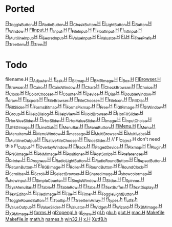 * Ported
  [[/home/deech/CPlusPlus/fltk-1.3/FL/Fl_Toggle_Button.H][Fl_Toggle_Button.H]]
  [[/home/deech/CPlusPlus/fltk-1.3/FL/Fl_Radio_Button.H][Fl_Radio_Button.H]]
  [[/home/deech/CPlusPlus/fltk-1.3/FL/Fl_Check_Button.H][Fl_Check_Button.H]]
  [[/home/deech/CPlusPlus/fltk-1.3/FL/Fl_Light_Button.H][Fl_Light_Button.H]]
  [[/home/deech/CPlusPlus/fltk-1.3/FL/Fl_Button.H][Fl_Button.H]]
  [[/home/deech/CPlusPlus/fltk-1.3/FL/Fl_Window.H][Fl_Window.H]]
  [[/home/deech/CPlusPlus/fltk-1.3/FL/Fl_Input_.H][Fl_Input_.H]]
  [[/home/deech/CPlusPlus/fltk-1.3/FL/Fl_Input.H][Fl_Input.H]]
  [[/home/deech/CPlusPlus/fltk-1.3/FL/Fl_File_Input.H][Fl_File_Input.H]]
  [[/home/deech/CPlusPlus/fltk-1.3/FL/Fl_Float_Input.H][Fl_Float_Input.H]]
  [[/home/deech/CPlusPlus/fltk-1.3/FL/Fl_Int_Input.H][Fl_Int_Input.H]]
  [[/home/deech/CPlusPlus/fltk-1.3/FL/Fl_Multiline_Input.H][Fl_Multiline_Input.H]]
  [[/home/deech/CPlusPlus/fltk-1.3/FL/Fl_Secret_Input.H][Fl_Secret_Input.H]]
  [[/home/deech/CPlusPlus/fltk-1.3/FL/Fl_Value_Input.H][Fl_Value_Input.H]]
  [[/home/deech/CPlusPlus/fltk-1.3/FL/Fl_Valuator.H][Fl_Valuator.H]]
  [[/home/deech/CPlusPlus/fltk-1.3/FL/Fl.H][Fl.H]]
  [[/home/deech/CPlusPlus/fltk-1.3/FL/Fl_Tree_Prefs.H][Fl_Tree_Prefs.H]]
  [[/home/deech/CPlusPlus/fltk-1.3/FL/Fl_Tree_Item.H][Fl_Tree_Item.H]]
  [[/home/deech/CPlusPlus/fltk-1.3/FL/Fl_Tree.H][Fl_Tree.H]]
* Todo  
  filename.H
  [[/home/deech/CPlusPlus/fltk-1.3/FL/Fl_Adjuster.H][Fl_Adjuster.H]]
  [[/home/deech/CPlusPlus/fltk-1.3/FL/fl_ask.H][fl_ask.H]]
  [[/home/deech/CPlusPlus/fltk-1.3/FL/Fl_Bitmap.H][Fl_Bitmap.H]]
  [[/home/deech/CPlusPlus/fltk-1.3/FL/Fl_BMP_Image.H][Fl_BMP_Image.H]]
  [[/home/deech/CPlusPlus/fltk-1.3/FL/Fl_Box.H][Fl_Box.H]]
  [[/home/deech/CPlusPlus/fltk-1.3/FL/Fl_Browser_.H][Fl_Browser_.H]]
  [[/home/deech/CPlusPlus/fltk-1.3/FL/Fl_Browser.H][Fl_Browser.H]]
  [[/home/deech/CPlusPlus/fltk-1.3/FL/Fl_Cairo.H][Fl_Cairo.H]]
  [[/home/deech/CPlusPlus/fltk-1.3/FL/Fl_Cairo_Window.H][Fl_Cairo_Window.H]]
  [[/home/deech/CPlusPlus/fltk-1.3/FL/Fl_Chart.H][Fl_Chart.H]]
  [[/home/deech/CPlusPlus/fltk-1.3/FL/Fl_Check_Browser.H][Fl_Check_Browser.H]]
  [[/home/deech/CPlusPlus/fltk-1.3/FL/Fl_Choice.H][Fl_Choice.H]]
  [[/home/deech/CPlusPlus/fltk-1.3/FL/Fl_Clock.H][Fl_Clock.H]]
  [[/home/deech/CPlusPlus/fltk-1.3/FL/Fl_Color_Chooser.H][Fl_Color_Chooser.H]]
  [[/home/deech/CPlusPlus/fltk-1.3/FL/Fl_Counter.H][Fl_Counter.H]]
  [[/home/deech/CPlusPlus/fltk-1.3/FL/Fl_Device.H][Fl_Device.H]]
  [[/home/deech/CPlusPlus/fltk-1.3/FL/Fl_Dial.H][Fl_Dial.H]]
  [[/home/deech/CPlusPlus/fltk-1.3/FL/Fl_Double_Window.H][Fl_Double_Window.H]]
  [[/home/deech/CPlusPlus/fltk-1.3/FL/fl_draw.H][fl_draw.H]]
  [[/home/deech/CPlusPlus/fltk-1.3/FL/Fl_Export.H][Fl_Export.H]]
  [[/home/deech/CPlusPlus/fltk-1.3/FL/Fl_File_Browser.H][Fl_File_Browser.H]]
  [[/home/deech/CPlusPlus/fltk-1.3/FL/Fl_File_Chooser.H][Fl_File_Chooser.H]]
  [[/home/deech/CPlusPlus/fltk-1.3/FL/Fl_File_Icon.H][Fl_File_Icon.H]]
  [[/home/deech/CPlusPlus/fltk-1.3/FL/Fl_Fill_Dial.H][Fl_Fill_Dial.H]]
  [[/home/deech/CPlusPlus/fltk-1.3/FL/Fl_Fill_Slider.H][Fl_Fill_Slider.H]]
  [[/home/deech/CPlusPlus/fltk-1.3/FL/Fl_FormsBitmap.H][Fl_FormsBitmap.H]]
  [[/home/deech/CPlusPlus/fltk-1.3/FL/Fl_FormsPixmap.H][Fl_FormsPixmap.H]]
  [[/home/deech/CPlusPlus/fltk-1.3/FL/Fl_Free.H][Fl_Free.H]]
  [[/home/deech/CPlusPlus/fltk-1.3/FL/Fl_GIF_Image.H][Fl_GIF_Image.H]]
  [[/home/deech/CPlusPlus/fltk-1.3/FL/Fl_Gl_Window.H][Fl_Gl_Window.H]]
  [[/home/deech/CPlusPlus/fltk-1.3/FL/Fl_Group.H][Fl_Group.H]]
  [[/home/deech/CPlusPlus/fltk-1.3/FL/Fl_Help_Dialog.H][Fl_Help_Dialog.H]]
  [[/home/deech/CPlusPlus/fltk-1.3/FL/Fl_Help_View.H][Fl_Help_View.H]]
  [[/home/deech/CPlusPlus/fltk-1.3/FL/Fl_Hold_Browser.H][Fl_Hold_Browser.H]]
  [[/home/deech/CPlusPlus/fltk-1.3/FL/Fl_Hor_Fill_Slider.H][Fl_Hor_Fill_Slider.H]]
  [[/home/deech/CPlusPlus/fltk-1.3/FL/Fl_Hor_Nice_Slider.H][Fl_Hor_Nice_Slider.H]]
  [[/home/deech/CPlusPlus/fltk-1.3/FL/Fl_Hor_Slider.H][Fl_Hor_Slider.H]]
  [[/home/deech/CPlusPlus/fltk-1.3/FL/Fl_Hor_Value_Slider.H][Fl_Hor_Value_Slider.H]]
  [[/home/deech/CPlusPlus/fltk-1.3/FL/Fl_Image.H][Fl_Image.H]]
  [[/home/deech/CPlusPlus/fltk-1.3/FL/Fl_Input_Choice.H][Fl_Input_Choice.H]]
  [[/home/deech/CPlusPlus/fltk-1.3/FL/Fl_JPEG_Image.H][Fl_JPEG_Image.H]]
  [[/home/deech/CPlusPlus/fltk-1.3/FL/Fl_Line_Dial.H][Fl_Line_Dial.H]]
  [[/home/deech/CPlusPlus/fltk-1.3/FL/Fl_Menu_Bar.H][Fl_Menu_Bar.H]]
  [[/home/deech/CPlusPlus/fltk-1.3/FL/Fl_Menu_Button.H][Fl_Menu_Button.H]]
  [[/home/deech/CPlusPlus/fltk-1.3/FL/Fl_Menu_.H][Fl_Menu_.H]]
  [[/home/deech/CPlusPlus/fltk-1.3/FL/Fl_Menu.H][Fl_Menu.H]]
  [[/home/deech/CPlusPlus/fltk-1.3/FL/Fl_Menu_Item.H][Fl_Menu_Item.H]]
  [[/home/deech/CPlusPlus/fltk-1.3/FL/Fl_Menu_Window.H][Fl_Menu_Window.H]]
  [[/home/deech/CPlusPlus/fltk-1.3/FL/fl_message.H][fl_message.H]]
  [[/home/deech/CPlusPlus/fltk-1.3/FL/Fl_Multi_Browser.H][Fl_Multi_Browser.H]]
  [[/home/deech/CPlusPlus/fltk-1.3/FL/Fl_Multi_Label.H][Fl_Multi_Label.H]]
  [[/home/deech/CPlusPlus/fltk-1.3/FL/Fl_Multiline_Output.H][Fl_Multiline_Output.H]]
  [[/home/deech/CPlusPlus/fltk-1.3/FL/Fl_Native_File_Chooser.H][Fl_Native_File_Chooser.H]]
  [[/home/deech/CPlusPlus/fltk-1.3/FL/Fl_Nice_Slider.H][Fl_Nice_Slider.H]]
  // Fl_Object.H don't need this
  Fl_Output.H
  [[/home/deech/CPlusPlus/fltk-1.3/FL/Fl_Overlay_Window.H][Fl_Overlay_Window.H]]
  [[/home/deech/CPlusPlus/fltk-1.3/FL/Fl_Pack.H][Fl_Pack.H]]
  [[/home/deech/CPlusPlus/fltk-1.3/FL/Fl_Paged_Device.H][Fl_Paged_Device.H]]
  [[/home/deech/CPlusPlus/fltk-1.3/FL/Fl_Pixmap.H][Fl_Pixmap.H]]
  [[/home/deech/CPlusPlus/fltk-1.3/FL/Fl_Plugin.H][Fl_Plugin.H]]
  [[/home/deech/CPlusPlus/fltk-1.3/FL/Fl_PNG_Image.H][Fl_PNG_Image.H]]
  [[/home/deech/CPlusPlus/fltk-1.3/FL/Fl_PNM_Image.H][Fl_PNM_Image.H]]
  [[/home/deech/CPlusPlus/fltk-1.3/FL/Fl_Positioner.H][Fl_Positioner.H]]
  [[/home/deech/CPlusPlus/fltk-1.3/FL/Fl_PostScript.H][Fl_PostScript.H]]
  [[/home/deech/CPlusPlus/fltk-1.3/FL/Fl_Preferences.H][Fl_Preferences.H]]
  [[/home/deech/CPlusPlus/fltk-1.3/FL/Fl_Printer.H][Fl_Printer.H]]
  [[/home/deech/CPlusPlus/fltk-1.3/FL/Fl_Progress.H][Fl_Progress.H]]
  [[/home/deech/CPlusPlus/fltk-1.3/FL/Fl_Radio_Light_Button.H][Fl_Radio_Light_Button.H]]
  [[/home/deech/CPlusPlus/fltk-1.3/FL/Fl_Radio_Round_Button.H][Fl_Radio_Round_Button.H]]
  [[/home/deech/CPlusPlus/fltk-1.3/FL/Fl_Repeat_Button.H][Fl_Repeat_Button.H]]
  [[/home/deech/CPlusPlus/fltk-1.3/FL/Fl_Return_Button.H][Fl_Return_Button.H]]
  [[/home/deech/CPlusPlus/fltk-1.3/FL/Fl_RGB_Image.H][Fl_RGB_Image.H]]
  [[/home/deech/CPlusPlus/fltk-1.3/FL/Fl_Roller.H][Fl_Roller.H]]
  [[/home/deech/CPlusPlus/fltk-1.3/FL/Fl_Round_Button.H][Fl_Round_Button.H]]
  [[/home/deech/CPlusPlus/fltk-1.3/FL/Fl_Round_Clock.H][Fl_Round_Clock.H]]
  [[/home/deech/CPlusPlus/fltk-1.3/FL/Fl_Scrollbar.H][Fl_Scrollbar.H]]
  [[/home/deech/CPlusPlus/fltk-1.3/FL/Fl_Scroll.H][Fl_Scroll.H]]
  [[/home/deech/CPlusPlus/fltk-1.3/FL/Fl_Select_Browser.H][Fl_Select_Browser.H]]
  [[/home/deech/CPlusPlus/fltk-1.3/FL/Fl_Shared_Image.H][Fl_Shared_Image.H]]
  [[/home/deech/CPlusPlus/fltk-1.3/FL/fl_show_colormap.H][fl_show_colormap.H]]
  [[/home/deech/CPlusPlus/fltk-1.3/FL/fl_show_input.H][fl_show_input.H]]
  [[/home/deech/CPlusPlus/fltk-1.3/FL/Fl_Simple_Counter.H][Fl_Simple_Counter.H]]
  [[/home/deech/CPlusPlus/fltk-1.3/FL/Fl_Single_Window.H][Fl_Single_Window.H]]
  [[/home/deech/CPlusPlus/fltk-1.3/FL/Fl_Slider.H][Fl_Slider.H]]
  [[/home/deech/CPlusPlus/fltk-1.3/FL/Fl_Spinner.H][Fl_Spinner.H]]
  [[/home/deech/CPlusPlus/fltk-1.3/FL/Fl_Sys_Menu_Bar.H][Fl_Sys_Menu_Bar.H]]
  [[/home/deech/CPlusPlus/fltk-1.3/FL/Fl_Table.H][Fl_Table.H]]
  [[/home/deech/CPlusPlus/fltk-1.3/FL/Fl_Table_Row.H][Fl_Table_Row.H]]
  [[/home/deech/CPlusPlus/fltk-1.3/FL/Fl_Tabs.H][Fl_Tabs.H]]
  [[/home/deech/CPlusPlus/fltk-1.3/FL/Fl_Text_Buffer.H][Fl_Text_Buffer.H]]
  [[/home/deech/CPlusPlus/fltk-1.3/FL/Fl_Text_Display.H][Fl_Text_Display.H]]
  [[/home/deech/CPlusPlus/fltk-1.3/FL/Fl_Text_Editor.H][Fl_Text_Editor.H]]
  [[/home/deech/CPlusPlus/fltk-1.3/FL/Fl_Tiled_Image.H][Fl_Tiled_Image.H]]
  [[/home/deech/CPlusPlus/fltk-1.3/FL/Fl_Tile.H][Fl_Tile.H]]
  [[/home/deech/CPlusPlus/fltk-1.3/FL/Fl_Timer.H][Fl_Timer.H]]
  [[/home/deech/CPlusPlus/fltk-1.3/FL/Fl_Toggle_Light_Button.H][Fl_Toggle_Light_Button.H]]
  [[/home/deech/CPlusPlus/fltk-1.3/FL/Fl_Toggle_Round_Button.H][Fl_Toggle_Round_Button.H]]
  [[/home/deech/CPlusPlus/fltk-1.3/FL/Fl_Tooltip.H][Fl_Tooltip.H]]
  [[/home/deech/CPlusPlus/fltk-1.3/FL/Fl_Tree_Item_Array.H][Fl_Tree_Item_Array.H]]
  [[/home/deech/CPlusPlus/fltk-1.3/FL/fl_types.h][fl_types.h]]
  [[/home/deech/CPlusPlus/fltk-1.3/FL/fl_utf8.h][fl_utf8.h]]
  [[/home/deech/CPlusPlus/fltk-1.3/FL/Fl_Value_Output.H][Fl_Value_Output.H]]
  [[/home/deech/CPlusPlus/fltk-1.3/FL/Fl_Value_Slider.H][Fl_Value_Slider.H]]
  [[file:~/CPlusPlus/fltk-1.3/FL/Fl_Valuator.H][Fl_Valuator.H]]
  [[/home/deech/CPlusPlus/fltk-1.3/FL/Fl_Widget.H][Fl_Widget.H]]
  [[/home/deech/CPlusPlus/fltk-1.3/FL/Fl_Wizard.H][Fl_Wizard.H]]
  [[/home/deech/CPlusPlus/fltk-1.3/FL/Fl_XBM_Image.H][Fl_XBM_Image.H]]
  [[/home/deech/CPlusPlus/fltk-1.3/FL/Fl_XPM_Image.H][Fl_XPM_Image.H]]
  [[/home/deech/CPlusPlus/fltk-1.3/FL/forms.H][forms.H]]
  [[/home/deech/CPlusPlus/fltk-1.3/FL/gl2opengl.h][gl2opengl.h]]
  [[/home/deech/CPlusPlus/fltk-1.3/FL/gl_draw.H][gl_draw.H]]
  [[/home/deech/CPlusPlus/fltk-1.3/FL/gl.h][gl.h]]
  [[/home/deech/CPlusPlus/fltk-1.3/FL/glu.h][glu.h]]
  [[/home/deech/CPlusPlus/fltk-1.3/FL/glut.H][glut.H]]
  [[/home/deech/CPlusPlus/fltk-1.3/FL/mac.H][mac.H]]
  [[/home/deech/CPlusPlus/fltk-1.3/FL/Makefile][Makefile]]
  [[/home/deech/CPlusPlus/fltk-1.3/FL/Makefile.in][Makefile.in]]
  [[/home/deech/CPlusPlus/fltk-1.3/FL/math.h][math.h]]
  [[/home/deech/CPlusPlus/fltk-1.3/FL/names.h][names.h]]
  [[/home/deech/CPlusPlus/fltk-1.3/FL/win32.H][win32.H]]
  [[/home/deech/CPlusPlus/fltk-1.3/FL/x.H][x.H]]
  [[/home/deech/CPlusPlus/fltk-1.3/FL/Xutf8.h][Xutf8.h]]
